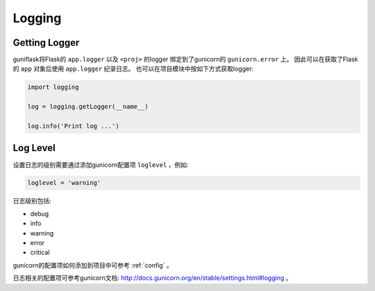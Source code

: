 .. _log:

Logging
=======

Getting Logger
--------------

guniflask将Flask的 ``app.logger`` 以及 ``<proj>`` 的logger 绑定到了gunicorn的 ``gunicorn.error`` 上。
因此可以在获取了Flask的 ``app`` 对象后使用 ``app.logger`` 纪录日志。
也可以在项目模块中按如下方式获取logger:

.. code-block:: python

    import logging

    log = logging.getLogger(__name__)

    log.info('Print log ...')


Log Level
---------

设置日志的级别需要通过添加gunicorn配置项 ``loglevel`` ，例如:

.. code-block:: python

    loglevel = 'warning'

日志级别包括:

- debug
- info
- warning
- error
- critical

gunicorn的配置项如何添加到项目中可参考 :ref:`config` 。

日志相关的配置项可参考gunicorn文档: http://docs.gunicorn.org/en/stable/settings.html#logging 。
